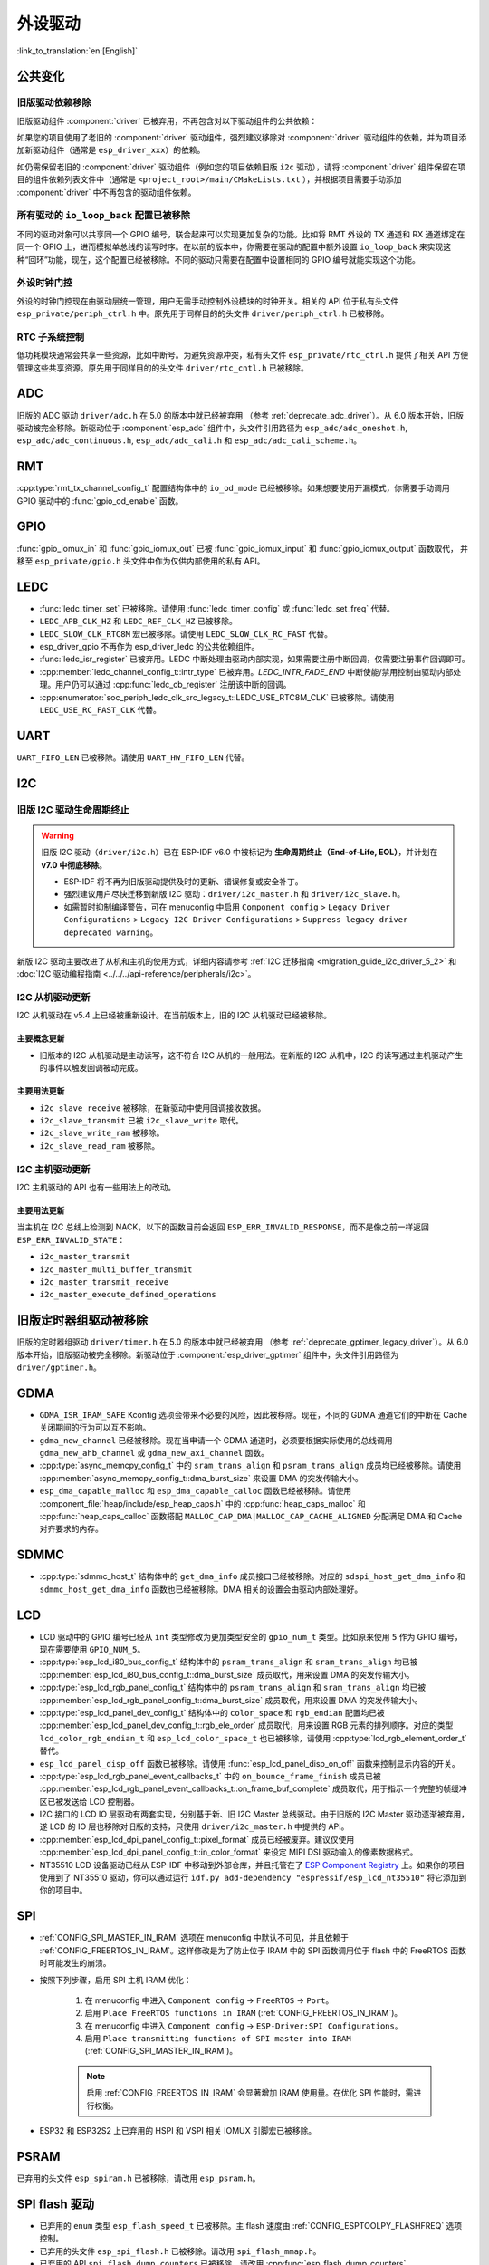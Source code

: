 外设驱动
========

:link_to_translation:`en:[English]`

公共变化
--------

旧版驱动依赖移除
~~~~~~~~~~~~~~~~

旧版驱动组件 :component:`driver` 已被弃用，不再包含对以下驱动组件的公共依赖：

.. list::
    :class: no-bullet

    - :component:`esp_driver_ana_cmpr`
    - :component:`esp_driver_dac`
    - :component:`esp_driver_gptimer`
    - :component:`esp_driver_i2s`
    - :component:`esp_driver_ledc`
    - :component:`esp_driver_mcpwm`
    - :component:`esp_driver_parlio`
    - :component:`esp_driver_pcnt`
    - :component:`esp_driver_rmt`
    - :component:`esp_driver_sdio`
    - :component:`esp_driver_sdm`
    - :component:`esp_driver_sdmmc`
    - :component:`esp_driver_sdspi`
    - :component:`esp_driver_spi`
    - :component:`esp_driver_tsens`
    - :component:`esp_driver_twai`
    - :component:`esp_driver_uart`
    - :component:`esp_driver_usb_serial_jtag`

如果您的项目使用了老旧的 :component:`driver` 驱动组件，强烈建议移除对 :component:`driver` 驱动组件的依赖，并为项目添加新驱动组件（通常是 ``esp_driver_xxx``）的依赖。

如仍需保留老旧的 :component:`driver` 驱动组件（例如您的项目依赖旧版 ``i2c`` 驱动），请将 :component:`driver` 组件保留在项目的组件依赖列表文件中（通常是 ``<project_root>/main/CMakeLists.txt`` ），并根据项目需要手动添加 :component:`driver` 中不再包含的驱动组件依赖。

所有驱动的 ``io_loop_back`` 配置已被移除
~~~~~~~~~~~~~~~~~~~~~~~~~~~~~~~~~~~~~~~~

不同的驱动对象可以共享同一个 GPIO 编号，联合起来可以实现更加复杂的功能。比如将 RMT 外设的 TX 通道和 RX 通道绑定在同一个 GPIO 上，进而模拟单总线的读写时序。在以前的版本中，你需要在驱动的配置中额外设置 ``io_loop_back`` 来实现这种“回环”功能，现在，这个配置已经被移除。不同的驱动只需要在配置中设置相同的 GPIO 编号就能实现这个功能。

外设时钟门控
~~~~~~~~~~~~

外设的时钟门控现在由驱动层统一管理，用户无需手动控制外设模块的时钟开关。相关的 API 位于私有头文件 ``esp_private/periph_ctrl.h`` 中。原先用于同样目的的头文件 ``driver/periph_ctrl.h`` 已被移除。

RTC 子系统控制
~~~~~~~~~~~~~~

低功耗模块通常会共享一些资源，比如中断号。为避免资源冲突，私有头文件 ``esp_private/rtc_ctrl.h`` 提供了相关 API 方便管理这些共享资源。原先用于同样目的的头文件 ``driver/rtc_cntl.h`` 已被移除。

ADC
---

旧版的 ADC 驱动 ``driver/adc.h`` 在 5.0 的版本中就已经被弃用 （参考 :ref:`deprecate_adc_driver`）。从 6.0 版本开始，旧版驱动被完全移除。新驱动位于 :component:`esp_adc` 组件中，头文件引用路径为 ``esp_adc/adc_oneshot.h``, ``esp_adc/adc_continuous.h``, ``esp_adc/adc_cali.h`` 和 ``esp_adc/adc_cali_scheme.h``。

RMT
---

:cpp:type:`rmt_tx_channel_config_t` 配置结构体中的 ``io_od_mode`` 已经被移除。如果想要使用开漏模式，你需要手动调用 GPIO 驱动中的 :func:`gpio_od_enable` 函数。

.. only:: SOC_MCPWM_SUPPORTED

    MCPWM
    -----

    :cpp:type:`mcpwm_generator_config_t` 配置结构体中的 ``io_od_mode`` 已经被移除。如果想要使用开漏模式，你需要手动调用 GPIO 驱动中的 :func:`gpio_od_enable` 函数。

    以下配置结构体中的 ``pull_up`` 和 ``pull_down`` 成员已经被移除，你需要手动调用 GPIO 驱动中的 :func:`gpio_set_pull_mode` 函数来配置 IO 上拉和下拉电阻：

    .. list::

        - :cpp:type:`mcpwm_generator_config_t`
        - :cpp:type:`mcpwm_gpio_fault_config_t`
        - :cpp:type:`mcpwm_gpio_sync_src_config_t`
        - :cpp:type:`mcpwm_capture_channel_config_t`

    默认的 MCPWM 群组时钟分频器已改为 1。这样，你就可以获得比以前更高的默认分辨率。

    旧版 MCPWM 驱动被移除
    ~~~~~~~~~~~~~~~~~~~~~~~~~~~~~~~~~~~~~~~~~~~~~~

        旧版的 MCPWM 驱动 ``driver/mcpwm.h`` 在 5.0 的版本中就已经被弃用（请参考 :ref:`deprecate_mcpwm_legacy_driver`）。从 6.0 版本开始，旧版驱动被完全移除。新驱动位于 :component:`esp_driver_mcpwm` 组件中，头文件引用路径为 ``driver/mcpwm_prelude``。

    可变参数生成器 API 已被移除
    ~~~~~~~~~~~~~~~~~~~~~~~~~~~

    本版本中已移除旧版的可变参数（"varg"）生成器 API。原先使用可变参数方式配置生成器动作的代码，需迁移到显式、类型化的 API。这些新 API 使用配置结构体和类型明确的设置函数（例如 :cpp:type:`mcpwm_generator_config_t`、:cpp:type:`mcpwm_gen_timer_event_action_t` 和 :cpp:type:`mcpwm_generator_set_action_on_timer_event`）。

    迁移步骤（摘要）：

    - 用辅助结构体/宏和专用设置函数替换 varg 风格的动作配置::

        .. code-block:: c

            /* 旧版（varg）*/
            mcpwm_generator_set_actions_on_compare_event(my_generator,
                MCPWM_GEN_COMPARE_EVENT_ACTION(MCPWM_TIMER_DIRECTION_UP, my_comparator, MCPWM_GEN_ACTION_LOW),
                MCPWM_GEN_COMPARE_EVENT_ACTION(MCPWM_TIMER_DIRECTION_DOWN, my_comparator, MCPWM_GEN_ACTION_HIGH),
                MCPWM_GEN_COMPARE_EVENT_ACTION_END());

            /* 新版 */
            mcpwm_generator_set_action_on_compare_event(my_generator,
                MCPWM_GEN_COMPARE_EVENT_ACTION(MCPWM_TIMER_DIRECTION_UP, my_comparator, MCPWM_GEN_ACTION_LOW));
            mcpwm_generator_set_action_on_compare_event(my_generator,
                MCPWM_GEN_COMPARE_EVENT_ACTION(MCPWM_TIMER_DIRECTION_DOWN, my_comparator, MCPWM_GEN_ACTION_HIGH));

GPIO
----

:func:`gpio_iomux_in` 和 :func:`gpio_iomux_out` 已被 :func:`gpio_iomux_input` 和 :func:`gpio_iomux_output` 函数取代， 并移至 ``esp_private/gpio.h`` 头文件中作为仅供内部使用的私有 API。

LEDC
----

- :func:`ledc_timer_set` 已被移除。请使用 :func:`ledc_timer_config` 或 :func:`ledc_set_freq` 代替。

- ``LEDC_APB_CLK_HZ`` 和 ``LEDC_REF_CLK_HZ`` 已被移除。

- ``LEDC_SLOW_CLK_RTC8M`` 宏已被移除。请使用 ``LEDC_SLOW_CLK_RC_FAST`` 代替。

- esp_driver_gpio 不再作为 esp_driver_ledc 的公共依赖组件。

- :func:`ledc_isr_register` 已被弃用。LEDC 中断处理由驱动内部实现，如果需要注册中断回调，仅需要注册事件回调即可。

- :cpp:member:`ledc_channel_config_t::intr_type` 已被弃用。`LEDC_INTR_FADE_END` 中断使能/禁用控制由驱动内部处理。用户仍可以通过 :cpp:func:`ledc_cb_register` 注册该中断的回调。

- :cpp:enumerator:`soc_periph_ledc_clk_src_legacy_t::LEDC_USE_RTC8M_CLK` 已被移除。请使用 ``LEDC_USE_RC_FAST_CLK`` 代替。

UART
----

``UART_FIFO_LEN`` 已被移除。请使用 ``UART_HW_FIFO_LEN`` 代替。

I2C
---

旧版 I2C 驱动生命周期终止
~~~~~~~~~~~~~~~~~~~~~~~~~~

.. warning::

    旧版 I2C 驱动（``driver/i2c.h``）已在 ESP-IDF v6.0 中被标记为 **生命周期终止（End-of-Life, EOL）**，并计划在 **v7.0 中彻底移除**。

    - ESP-IDF 将不再为旧版驱动提供及时的更新、错误修复或安全补丁。
    - 强烈建议用户尽快迁移到新版 I2C 驱动：``driver/i2c_master.h`` 和 ``driver/i2c_slave.h``。
    - 如需暂时抑制编译警告，可在 menuconfig 中启用 ``Component config``  > ``Legacy Driver Configurations`` > ``Legacy I2C Driver Configurations`` > ``Suppress legacy driver deprecated warning``。

新版 I2C 驱动主要改进了从机和主机的使用方式，详细内容请参考 :ref:`I2C 迁移指南 <migration_guide_i2c_driver_5_2>` 和 :doc:`I2C 驱动编程指南 <../../../api-reference/peripherals/i2c>`。

I2C 从机驱动更新
~~~~~~~~~~~~~~~~~~

I2C 从机驱动在 v5.4 上已经被重新设计。在当前版本上，旧的 I2C 从机驱动已经被移除。

主要概念更新
^^^^^^^^^^^^

- 旧版本的 I2C 从机驱动是主动读写，这不符合 I2C 从机的一般用法。在新版的 I2C 从机中，I2C 的读写通过主机驱动产生的事件以触发回调被动完成。

主要用法更新
^^^^^^^^^^^^

- ``i2c_slave_receive`` 被移除，在新驱动中使用回调接收数据。
- ``i2c_slave_transmit`` 已被 ``i2c_slave_write`` 取代。
- ``i2c_slave_write_ram`` 被移除。
- ``i2c_slave_read_ram`` 被移除。

I2C 主机驱动更新
~~~~~~~~~~~~~~~~~~

I2C 主机驱动的 API 也有一些用法上的改动。

主要用法更新
^^^^^^^^^^^^

当主机在 I2C 总线上检测到 NACK，以下的函数目前会返回 ``ESP_ERR_INVALID_RESPONSE``，而不是像之前一样返回 ``ESP_ERR_INVALID_STATE``：

- ``i2c_master_transmit``
- ``i2c_master_multi_buffer_transmit``
- ``i2c_master_transmit_receive``
- ``i2c_master_execute_defined_operations``

旧版定时器组驱动被移除
----------------------

旧版的定时器组驱动 ``driver/timer.h`` 在 5.0 的版本中就已经被弃用 （参考 :ref:`deprecate_gptimer_legacy_driver`）。从 6.0 版本开始，旧版驱动被完全移除。新驱动位于 :component:`esp_driver_gptimer` 组件中，头文件引用路径为 ``driver/gptimer.h``。

.. only:: SOC_I2S_SUPPORTED

    旧版 I2S 驱动被移除
    ----------------------

    - 旧版的 I2S 驱动 ``driver/i2s.h`` 在 5.0 的版本中就已经被弃用（请参考 :ref:`deprecate_i2s_legacy_driver`）。从 6.0 版本开始，旧版驱动被完全移除。新驱动位于 :component:`esp_driver_i2s` 组件中，头文件引用路径为 ``driver/i2s_std.h``, ``driver/i2s_pdm.h`` and ``driver/i2s_tdm.h``。
    - ``i2s_set_adc_mode``,  ``i2s_adc_enable`` 和 ``i2s_adc_disable`` 在 5.0 版本中就已经被弃用。从 6.0 版本开始，这三个接口被完全移除。

.. only:: SOC_PCNT_SUPPORTED

    旧版 PCNT 驱动被移除
    ----------------------

    旧版的 PCNT 驱动 ``driver/pcnt.h`` 在 5.0 的版本中就已经被弃用 （参考 :ref:`deprecate_pcnt_legacy_driver`）。从 6.0 版本开始，旧版驱动被完全移除。新驱动位于 :component:`esp_driver_pcnt` 组件中，头文件引用路径为 ``driver/pulse_cnt.h``。

.. only:: SOC_RMT_SUPPORTED

    旧版 RMT 驱动被移除
    ----------------------

    旧版的 RMT 驱动 ``driver/rmt.h`` 在 5.0 的版本中就已经被弃用（请参考 :ref:`deprecate_rmt_legacy_driver`）。从 6.0 版本开始，旧版驱动被完全移除。新驱动位于 :component:`esp_driver_rmt` 组件中，头文件引用路径为 ``driver/rmt_tx.h``, ``driver/rmt_rx.h`` 和 ``driver/rmt_encoder.h``。

GDMA
----

- ``GDMA_ISR_IRAM_SAFE`` Kconfig 选项会带来不必要的风险，因此被移除。现在，不同的 GDMA 通道它们的中断在 Cache 关闭期间的行为可以互不影响。
- ``gdma_new_channel`` 已经被移除。现在当申请一个 GDMA 通道时，必须要根据实际使用的总线调用 ``gdma_new_ahb_channel`` 或 ``gdma_new_axi_channel`` 函数。
- :cpp:type:`async_memcpy_config_t` 中的 ``sram_trans_align`` 和 ``psram_trans_align`` 成员均已经被移除。请使用 :cpp:member:`async_memcpy_config_t::dma_burst_size` 来设置 DMA 的突发传输大小。
- ``esp_dma_capable_malloc`` 和 ``esp_dma_capable_calloc`` 函数已经被移除。请使用 :component_file:`heap/include/esp_heap_caps.h` 中的 :cpp:func:`heap_caps_malloc` 和 :cpp:func:`heap_caps_calloc` 函数搭配 ``MALLOC_CAP_DMA|MALLOC_CAP_CACHE_ALIGNED`` 分配满足 DMA 和 Cache 对齐要求的内存。

SDMMC
-----

- :cpp:type:`sdmmc_host_t` 结构体中的 ``get_dma_info`` 成员接口已经被移除。对应的 ``sdspi_host_get_dma_info`` 和 ``sdmmc_host_get_dma_info`` 函数也已经被移除。DMA 相关的设置会由驱动内部处理好。

.. only:: SOC_DAC_SUPPORTED

    旧版 DAC 驱动被移除
    ----------------------

    旧版的 DAC 驱动 ``driver/dac.h`` 在 5.1 的版本中就已经被弃用（请参考 :ref:`deprecate_dac_legacy_driver`）。从 6.0 版本开始，旧版驱动被完全移除。新驱动位于 :component:`esp_driver_dac` 组件中，头文件引用路径为 ``driver/dac_oneshot.h``， ``driver/dac_continuous.h`` 和 ``driver/dac_cosine.h``。

.. only:: SOC_TEMP_SENSOR_SUPPORTED

    旧版温度传感器驱动被移除
    ------------------------------------

    旧版的温度传感器驱动 ``driver/temp_sensor.h`` 在 5.1 的版本中就已经被弃用（请参考 :ref:`deprecate_tsens_legacy_driver`）。从 6.0 版本开始，旧版驱动被完全移除。新驱动位于 :component:`esp_driver_tsens` 组件中，头文件引用路径为 ``driver/temperature_sensor.h``。

.. only:: SOC_SDM_SUPPORTED

    旧版 Sigma-Delta 调制器驱动被移除
    ---------------------------------

    旧版的 Sigma-Delta 调制器驱动 ``driver/sigmadelta.h`` 在 5.0 的版本中就已经被弃用（请参考 :ref:`deprecate_sdm_legacy_driver`）。从 6.0 版本开始，旧版驱动被完全移除。新驱动位于 :component:`esp_driver_sdm` 组件中，头文件引用路径为 ``driver/sdm.h``。

LCD
---

- LCD 驱动中的 GPIO 编号已经从 ``int`` 类型修改为更加类型安全的 ``gpio_num_t`` 类型。比如原来使用 ``5`` 作为 GPIO 编号，现在需要使用 ``GPIO_NUM_5``。
- :cpp:type:`esp_lcd_i80_bus_config_t` 结构体中的 ``psram_trans_align`` 和 ``sram_trans_align`` 均已被 :cpp:member:`esp_lcd_i80_bus_config_t::dma_burst_size` 成员取代，用来设置 DMA 的突发传输大小。
- :cpp:type:`esp_lcd_rgb_panel_config_t` 结构体中的 ``psram_trans_align`` 和 ``sram_trans_align`` 均已被 :cpp:member:`esp_lcd_rgb_panel_config_t::dma_burst_size` 成员取代，用来设置 DMA 的突发传输大小。
- :cpp:type:`esp_lcd_panel_dev_config_t` 结构体中的 ``color_space`` 和 ``rgb_endian`` 配置均已被 :cpp:member:`esp_lcd_panel_dev_config_t::rgb_ele_order` 成员取代，用来设置 RGB 元素的排列顺序。对应的类型 ``lcd_color_rgb_endian_t`` 和 ``esp_lcd_color_space_t`` 也已被移除，请使用 :cpp:type:`lcd_rgb_element_order_t` 替代。
- ``esp_lcd_panel_disp_off`` 函数已被移除。请使用 :func:`esp_lcd_panel_disp_on_off` 函数来控制显示内容的开关。
- :cpp:type:`esp_lcd_rgb_panel_event_callbacks_t` 中的 ``on_bounce_frame_finish`` 成员已被 :cpp:member:`esp_lcd_rgb_panel_event_callbacks_t::on_frame_buf_complete` 成员取代，用于指示一个完整的帧缓冲区已被发送给 LCD 控制器。
- I2C 接口的 LCD IO 层驱动有两套实现，分别基于新、旧 I2C Master 总线驱动。由于旧版的 I2C Master 驱动逐渐被弃用，遂 LCD 的 IO 层也移除对旧版的支持，只使用 ``driver/i2c_master.h`` 中提供的 API。
- :cpp:member:`esp_lcd_dpi_panel_config_t::pixel_format` 成员已经被废弃。建议仅使用 :cpp:member:`esp_lcd_dpi_panel_config_t::in_color_format` 来设定 MIPI DSI 驱动输入的像素数据格式。
- NT35510 LCD 设备驱动已经从 ESP-IDF 中移动到外部仓库，并且托管在了 `ESP Component Registry <https://components.espressif.com/components/espressif/esp_lcd_nt35510/versions/1.0.0/readme>`__ 上。如果你的项目使用到了 NT35510 驱动，你可以通过运行 ``idf.py add-dependency "espressif/esp_lcd_nt35510"`` 将它添加到你的项目中。

SPI
---

- :ref:`CONFIG_SPI_MASTER_IN_IRAM` 选项在 menuconfig 中默认不可见，并且依赖于 :ref:`CONFIG_FREERTOS_IN_IRAM`。这样修改是为了防止位于 IRAM 中的 SPI 函数调用位于 flash 中的 FreeRTOS 函数时可能发生的崩溃。
- 按照下列步骤，启用 SPI 主机 IRAM 优化：

    1. 在 menuconfig 中进入 ``Component config`` → ``FreeRTOS`` → ``Port``。
    2. 启用 ``Place FreeRTOS functions in IRAM`` (:ref:`CONFIG_FREERTOS_IN_IRAM`)。
    3. 在 menuconfig 中进入 ``Component config`` → ``ESP-Driver:SPI Configurations``。
    4. 启用 ``Place transmitting functions of SPI master into IRAM`` (:ref:`CONFIG_SPI_MASTER_IN_IRAM`)。

    .. note::

        启用 :ref:`CONFIG_FREERTOS_IN_IRAM` 会显著增加 IRAM 使用量。在优化 SPI 性能时，需进行权衡。

- ESP32 和 ESP32S2 上已弃用的 HSPI 和 VSPI 相关 IOMUX 引脚宏已被移除。

PSRAM
-----

已弃用的头文件 ``esp_spiram.h`` 已被移除，请改用 ``esp_psram.h``。

SPI flash 驱动
--------------

- 已弃用的 ``enum`` 类型 ``esp_flash_speed_t`` 已被移除。主 flash 速度由 :ref:`CONFIG_ESPTOOLPY_FLASHFREQ` 选项控制。
- 已弃用的头文件 ``esp_spi_flash.h`` 已被移除。请改用 ``spi_flash_mmap.h``。
- 已弃用的 API ``spi_flash_dump_counters`` 已被移除。请改用 :cpp:func:`esp_flash_dump_counters`。
- 已弃用的 API ``spi_flash_get_counters`` 已被移除。请改用 :cpp:func:`esp_flash_get_counters`。
- 已弃用的 API ``spi_flash_reset_counters`` 已被移除。请改用 :cpp:func:`esp_flash_reset_counters`。

.. note::

    启用 :ref:`CONFIG_FREERTOS_IN_IRAM` 会显著增加 IRAM 使用量。在优化 SPI 性能时，需进行权衡。

Touch Element
-------------

``touch_element`` 组件已移至 `ESP Component Registry <https://components.espressif.com/components/espressif/touch_element/versions/1.0.0/readme>`__。

您可以通过运行 ``idf.py add-dependency "espressif/touch_element"`` 将这个依赖添加到您的项目中。

Touch Sensor
------------

第三版触摸传感器的驱动配置项 ``touch_sensor_sample_config_t::bypass_shield_output`` 已被移除，因为第三版触摸传感器硬件已不支持该功能。

旧版触摸传感器驱动依赖已被移除，现在你需要使用 ``int`` 类型代替 ``touch_pad_t`` 类型来指示触摸通道 ID。

I2S
---

- ``i2s_port_t`` 类型已被移除。请使用 ``int`` 类型代替。该类型原有的 enum 项 ``I2S_NUM_0``，``I2S_NUM_1``，``I2S_NUM_2`` 和 ``I2S_NUM_AUTO`` 已用宏定义代替，以保证兼容性。

USB
---

``usb`` 组件已迁移至 `乐鑫组件注册表 <https://components.espressif.com/components/espressif/usb>`__。

你可以通过运行 ``idf.py add-dependency "espressif/usb"``，将此依赖添加到项目中。
